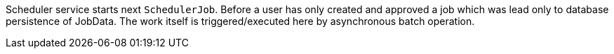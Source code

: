 // SPDX-License-Identifier: MIT
Scheduler service starts next `SchedulerJob`. Before a user has only created and approved a job which was lead only to database persistence of JobData.
The work itself is triggered/executed here by asynchronous batch operation.
